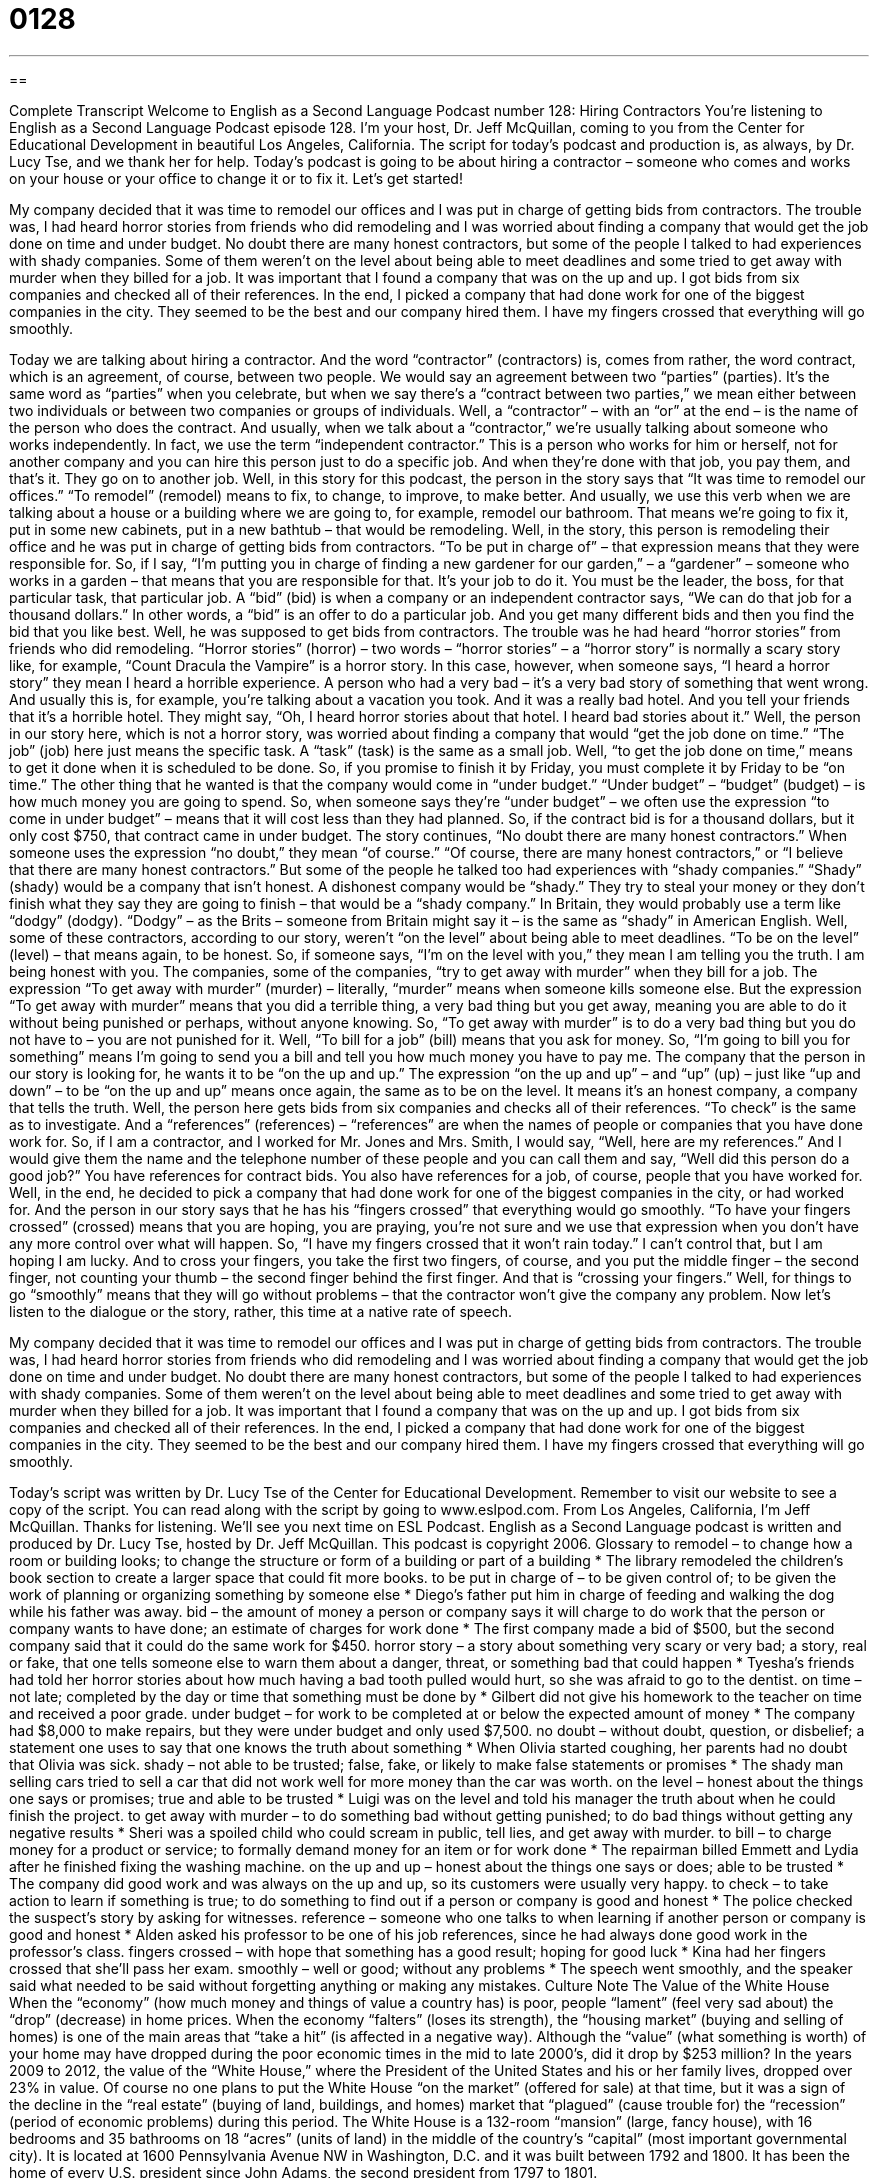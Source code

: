 = 0128
:toc: left
:toclevels: 3
:sectnums:
:stylesheet: ../../../myAdocCss.css

'''

== 

Complete Transcript
Welcome to English as a Second Language Podcast number 128: Hiring Contractors
You’re listening to English as a Second Language Podcast episode 128. I’m your host, Dr. Jeff McQuillan, coming to you from the Center for Educational Development in beautiful Los Angeles, California.
The script for today’s podcast and production is, as always, by Dr. Lucy Tse, and we thank her for help.
Today’s podcast is going to be about hiring a contractor – someone who comes and works on your house or your office to change it or to fix it. Let’s get started!
[start of story]
My company decided that it was time to remodel our offices and I was put in charge of getting bids from contractors. The trouble was, I had heard horror stories from friends who did remodeling and I was worried about finding a company that would get the job done on time and under budget.
No doubt there are many honest contractors, but some of the people I talked to had experiences with shady companies. Some of them weren't on the level about being able to meet deadlines and some tried to get away with murder when they billed for a job. It was important that I found a company that was on the up and up.
I got bids from six companies and checked all of their references. In the end, I picked a company that had done work for one of the biggest companies in the city. They seemed to be the best and our company hired them. I have my fingers crossed that everything will go smoothly.
[end of story]
Today we are talking about hiring a contractor. And the word “contractor” (contractors) is, comes from rather, the word contract, which is an agreement, of course, between two people. We would say an agreement between two “parties” (parties). It’s the same word as “parties” when you celebrate, but when we say there’s a “contract between two parties,” we mean either between two individuals or between two companies or groups of individuals. Well, a “contractor” – with an “or” at the end – is the name of the person who does the contract. And usually, when we talk about a “contractor,” we’re usually talking about someone who works independently. In fact, we use the term “independent contractor.” This is a person who works for him or herself, not for another company and you can hire this person just to do a specific job. And when they’re done with that job, you pay them, and that’s it. They go on to another job.
Well, in this story for this podcast, the person in the story says that “It was time to remodel our offices.” “To remodel” (remodel) means to fix, to change, to improve, to make better. And usually, we use this verb when we are talking about a house or a building where we are going to, for example, remodel our bathroom. That means we’re going to fix it, put in some new cabinets, put in a new bathtub – that would be remodeling. Well, in the story, this person is remodeling their office and he was put in charge of getting bids from contractors. “To be put in charge of” – that expression means that they were responsible for. So, if I say, “I’m putting you in charge of finding a new gardener for our garden,” – a “gardener” – someone who works in a garden – that means that you are responsible for that. It’s your job to do it. You must be the leader, the boss, for that particular task, that particular job.
A “bid” (bid) is when a company or an independent contractor says, “We can do that job for a thousand dollars.” In other words, a “bid” is an offer to do a particular job. And you get many different bids and then you find the bid that you like best. Well, he was supposed to get bids from contractors. The trouble was he had heard “horror stories” from friends who did remodeling. “Horror stories” (horror) – two words – “horror stories” – a “horror story” is normally a scary story like, for example, “Count Dracula the Vampire” is a horror story. In this case, however, when someone says, “I heard a horror story” they mean I heard a horrible experience. A person who had a very bad – it’s a very bad story of something that went wrong. And usually this is, for example, you’re talking about a vacation you took. And it was a really bad hotel. And you tell your friends that it’s a horrible hotel. They might say, “Oh, I heard horror stories about that hotel. I heard bad stories about it.”
Well, the person in our story here, which is not a horror story, was worried about finding a company that would “get the job done on time.” “The job” (job) here just means the specific task. A “task” (task) is the same as a small job. Well, “to get the job done on time,” means to get it done when it is scheduled to be done. So, if you promise to finish it by Friday, you must complete it by Friday to be “on time.” The other thing that he wanted is that the company would come in “under budget.” “Under budget” – “budget” (budget) – is how much money you are going to spend. So, when someone says they’re “under budget” – we often use the expression “to come in under budget” – means that it will cost less than they had planned. So, if the contract bid is for a thousand dollars, but it only cost $750, that contract came in under budget.
The story continues, “No doubt there are many honest contractors.” When someone uses the expression “no doubt,” they mean “of course.” “Of course, there are many honest contractors,” or “I believe that there are many honest contractors.” But some of the people he talked too had experiences with “shady companies.” “Shady” (shady) would be a company that isn’t honest. A dishonest company would be “shady.” They try to steal your money or they don’t finish what they say they are going to finish – that would be a “shady company.” In Britain, they would probably use a term like “dodgy” (dodgy). “Dodgy” – as the Brits – someone from Britain might say it – is the same as “shady” in American English. Well, some of these contractors, according to our story, weren’t “on the level” about being able to meet deadlines. “To be on the level” (level) – that means again, to be honest. So, if someone says, “I’m on the level with you,” they mean I am telling you the truth. I am being honest with you.
The companies, some of the companies, “try to get away with murder” when they bill for a job. The expression “To get away with murder” (murder) – literally, “murder” means when someone kills someone else. But the expression “To get away with murder” means that you did a terrible thing, a very bad thing but you get away, meaning you are able to do it without being punished or perhaps, without anyone knowing. So, “To get away with murder” is to do a very bad thing but you do not have to – you are not punished for it.
Well, “To bill for a job” (bill) means that you ask for money. So, “I’m going to bill you for something” means I’m going to send you a bill and tell you how much money you have to pay me. The company that the person in our story is looking for, he wants it to be “on the up and up.” The expression “on the up and up” – and “up” (up) – just like “up and down” – to be “on the up and up” means once again, the same as to be on the level. It means it’s an honest company, a company that tells the truth.
Well, the person here gets bids from six companies and checks all of their references. “To check” is the same as to investigate. And a “references” (references) – “references” are when the names of people or companies that you have done work for. So, if I am a contractor, and I worked for Mr. Jones and Mrs. Smith, I would say, “Well, here are my references.” And I would give them the name and the telephone number of these people and you can call them and say, “Well did this person do a good job?” You have references for contract bids. You also have references for a job, of course, people that you have worked for.
Well, in the end, he decided to pick a company that had done work for one of the biggest companies in the city, or had worked for. And the person in our story says that he has his “fingers crossed” that everything would go smoothly. “To have your fingers crossed” (crossed) means that you are hoping, you are praying, you’re not sure and we use that expression when you don’t have any more control over what will happen. So, “I have my fingers crossed that it won’t rain today.” I can’t control that, but I am hoping I am lucky. And to cross your fingers, you take the first two fingers, of course, and you put the middle finger – the second finger, not counting your thumb – the second finger behind the first finger. And that is “crossing your fingers.” Well, for things to go “smoothly” means that they will go without problems – that the contractor won’t give the company any problem.
Now let’s listen to the dialogue or the story, rather, this time at a native rate of speech.
[start of story]
My company decided that it was time to remodel our offices and I was put in charge of getting bids from contractors. The trouble was, I had heard horror stories from friends who did remodeling and I was worried about finding a company that would get the job done on time and under budget.
No doubt there are many honest contractors, but some of the people I talked to had experiences with shady companies. Some of them weren't on the level about being able to meet deadlines and some tried to get away with murder when they billed for a job. It was important that I found a company that was on the up and up.
I got bids from six companies and checked all of their references. In the end, I picked a company that had done work for one of the biggest companies in the city. They seemed to be the best and our company hired them. I have my fingers crossed that everything will go smoothly.
[end of story]
Today’s script was written by Dr. Lucy Tse of the Center for Educational Development. Remember to visit our website to see a copy of the script. You can read along with the script by going to www.eslpod.com.
From Los Angeles, California, I’m Jeff McQuillan. Thanks for listening. We’ll see you next time on ESL Podcast.
English as a Second Language podcast is written and produced by Dr. Lucy Tse, hosted by Dr. Jeff McQuillan. This podcast is copyright 2006.
Glossary
to remodel – to change how a room or building looks; to change the structure or form of a building or part of a building
* The library remodeled the children’s book section to create a larger space that could fit more books.
to be put in charge of – to be given control of; to be given the work of planning or organizing something by someone else
* Diego’s father put him in charge of feeding and walking the dog while his father was away.
bid – the amount of money a person or company says it will charge to do work that the person or company wants to have done; an estimate of charges for work done
* The first company made a bid of $500, but the second company said that it could do the same work for $450.
horror story – a story about something very scary or very bad; a story, real or fake, that one tells someone else to warn them about a danger, threat, or something bad that could happen
* Tyesha’s friends had told her horror stories about how much having a bad tooth pulled would hurt, so she was afraid to go to the dentist.
on time – not late; completed by the day or time that something must be done by
* Gilbert did not give his homework to the teacher on time and received a poor grade.
under budget – for work to be completed at or below the expected amount of money
* The company had $8,000 to make repairs, but they were under budget and only used $7,500.
no doubt – without doubt, question, or disbelief; a statement one uses to say that one knows the truth about something
* When Olivia started coughing, her parents had no doubt that Olivia was sick.
shady – not able to be trusted; false, fake, or likely to make false statements or promises
* The shady man selling cars tried to sell a car that did not work well for more money than the car was worth.
on the level – honest about the things one says or promises; true and able to be trusted
* Luigi was on the level and told his manager the truth about when he could finish the project.
to get away with murder – to do something bad without getting punished; to do bad things without getting any negative results
* Sheri was a spoiled child who could scream in public, tell lies, and get away with murder.
to bill – to charge money for a product or service; to formally demand money for an item or for work done
* The repairman billed Emmett and Lydia after he finished fixing the washing machine.
on the up and up – honest about the things one says or does; able to be trusted
* The company did good work and was always on the up and up, so its customers were usually very happy.
to check – to take action to learn if something is true; to do something to find out if a person or company is good and honest
* The police checked the suspect’s story by asking for witnesses.
reference – someone who one talks to when learning if another person or company is good and honest
* Alden asked his professor to be one of his job references, since he had always done good work in the professor’s class.
fingers crossed – with hope that something has a good result; hoping for good luck
* Kina had her fingers crossed that she’ll pass her exam.
smoothly – well or good; without any problems
* The speech went smoothly, and the speaker said what needed to be said without forgetting anything or making any mistakes.
Culture Note
The Value of the White House
When the “economy” (how much money and things of value a country has) is poor, people “lament” (feel very sad about) the “drop” (decrease) in home prices. When the economy “falters” (loses its strength), the “housing market” (buying and selling of homes) is one of the main areas that “take a hit” (is affected in a negative way).
Although the “value” (what something is worth) of your home may have dropped during the poor economic times in the mid to late 2000’s, did it drop by $253 million?
In the years 2009 to 2012, the value of the “White House,” where the President of the United States and his or her family lives, dropped over 23% in value. Of course no one plans to put the White House “on the market” (offered for sale) at that time, but it was a sign of the decline in the “real estate” (buying of land, buildings, and homes) market that “plagued” (cause trouble for) the “recession” (period of economic problems) during this period.
The White House is a 132-room “mansion” (large, fancy house), with 16 bedrooms and 35 bathrooms on 18 “acres” (units of land) in the middle of the country’s “capital” (most important governmental city). It is located at 1600 Pennsylvania Avenue NW in Washington, D.C. and it was built between 1792 and 1800. It has been the home of every U.S. president since John Adams, the second president from 1797 to 1801.